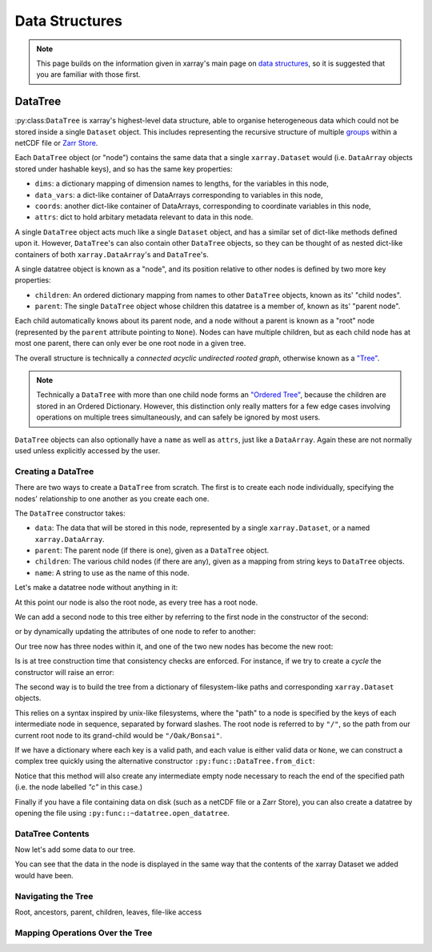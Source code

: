 .. _data structures:

Data Structures
===============

.. ipython:: python
    :suppress:

    import numpy as np
    import pandas as pd
    import xarray as xr
    import datatree

    np.random.seed(123456)
    np.set_printoptions(threshold=10)

.. note::

    This page builds on the information given in xarray's main page on
    `data structures <https://docs.xarray.dev/en/stable/user-guide/data-structures.html>`_, so it is suggested that you
    are familiar with those first.

DataTree
--------

:py:class:``DataTree`` is xarray's highest-level data structure, able to organise heterogeneous data which
could not be stored inside a single ``Dataset`` object. This includes representing the recursive structure of multiple
`groups`_ within a netCDF file or `Zarr Store`_.

.. _groups: https://www.unidata.ucar.edu/software/netcdf/workshops/2011/groups-types/GroupsIntro.html
.. _Zarr Store: https://zarr.readthedocs.io/en/stable/tutorial.html#groups

Each ``DataTree`` object (or "node") contains the same data that a single ``xarray.Dataset`` would (i.e. ``DataArray`` objects
stored under hashable keys), and so has the same key properties:

- ``dims``: a dictionary mapping of dimension names to lengths, for the variables in this node,
- ``data_vars``: a dict-like container of DataArrays corresponding to variables in this node,
- ``coords``: another dict-like container of DataArrays, corresponding to coordinate variables in this node,
- ``attrs``: dict to hold arbitary metadata relevant to data in this node.

A single ``DataTree`` object acts much like a single ``Dataset`` object, and has a similar set of dict-like methods
defined upon it. However, ``DataTree``'s can also contain other ``DataTree`` objects, so they can be thought of as nested dict-like
containers of both ``xarray.DataArray``'s and ``DataTree``'s.

A single datatree object is known as a "node", and its position relative to other nodes is defined by two more key
properties:

- ``children``: An ordered dictionary mapping from names to other ``DataTree`` objects, known as its' "child nodes".
- ``parent``: The single ``DataTree`` object whose children this datatree is a member of, known as its' "parent node".

Each child automatically knows about its parent node, and a node without a parent is known as a "root" node
(represented by the ``parent`` attribute pointing to ``None``).
Nodes can have multiple children, but as each child node has at most one parent, there can only ever be one root node in a given tree.

The overall structure is technically a `connected acyclic undirected rooted graph`, otherwise known as a
`"Tree" <https://en.wikipedia.org/wiki/Tree_(graph_theory)>`_.

.. note::

    Technically a ``DataTree`` with more than one child node forms an `"Ordered Tree" <https://en.wikipedia.org/wiki/Tree_(graph_theory)#Ordered_tree>`_,
    because the children are stored in an Ordered Dictionary. However, this distinction only really matters for a few
    edge cases involving operations on multiple trees simultaneously, and can safely be ignored by most users.


``DataTree`` objects can also optionally have a ``name`` as well as ``attrs``, just like a ``DataArray``.
Again these are not normally used unless explicitly accessed by the user.


Creating a DataTree
~~~~~~~~~~~~~~~~~~~

There are two ways to create a ``DataTree`` from scratch. The first is to create each node individually,
specifying the nodes' relationship to one another as you create each one.

The ``DataTree`` constructor takes:

- ``data``: The data that will be stored in this node, represented by a single ``xarray.Dataset``, or a named ``xarray.DataArray``.
- ``parent``: The parent node (if there is one), given as a ``DataTree`` object.
- ``children``: The various child nodes (if there are any), given as a mapping from string keys to ``DataTree`` objects.
- ``name``: A string to use as the name of this node.

Let's make a datatree node without anything in it:

.. ipython:: python

    from datatree import DataTree

    # create root node
    node1 = DataTree(name="Oak")

    node1

At this point our node is also the root node, as every tree has a root node.

We can add a second node to this tree either by referring to the first node in the constructor of the second:

.. ipython:: python

    # add a child by referring to the parent node
    node2 = DataTree(name="Bonsai", parent=node1)

or by dynamically updating the attributes of one node to refer to another:

.. ipython:: python

    # add a grandparent by updating the .parent property of an existing node
    node0 = DataTree(name="General Sherman")
    node1.parent = node0

Our tree now has three nodes within it, and one of the two new nodes has become the new root:

.. ipython:: python

    node0

Is is at tree construction time that consistency checks are enforced. For instance, if we try to create a `cycle` the constructor will raise an error:

.. ipython:: python
    :okexcept:

    node0.parent = node2

The second way is to build the tree from a dictionary of filesystem-like paths and corresponding ``xarray.Dataset`` objects.

This relies on a syntax inspired by unix-like filesystems, where the "path" to a node is specified by the keys of each intermediate node in sequence,
separated by forward slashes. The root node is referred to by ``"/"``, so the path from our current root node to its grand-child would be ``"/Oak/Bonsai"``.

If we have a dictionary where each key is a valid path, and each value is either valid data or ``None``,
we can construct a complex tree quickly using the alternative constructor ``:py:func::DataTree.from_dict``:

.. ipython:: python

    d = {
        "/": None,
        "/a": xr.Dataset({"foo": 0}),
        "/a/b": xr.Dataset({"bar": ("y", [0, 1, 2])}),
        "a/c/d": None,
    }
    dt = DataTree.from_dict(d)
    dt

Notice that this method will also create any intermediate empty node necessary to reach the end of the specified path
(i.e. the node labelled `"c"` in this case.)

Finally if you have a file containing data on disk (such as a netCDF file or a Zarr Store), you can also create a datatree by opening the
file using ``:py:func::~datatree.open_datatree``.


DataTree Contents
~~~~~~~~~~~~~~~~~

Now let's add some data to our tree.

.. ipython:: python

    # create some data
    ds1 = xr.Dataset({"a": ("x", [1, 2, 3])})
    ds1

    ds1


You can see that the data in the node is displayed in the same way that the contents of the xarray Dataset we added would have been.



Navigating the Tree
~~~~~~~~~~~~~~~~~~~

Root, ancestors, parent, children, leaves, file-like access

Mapping Operations Over the Tree
~~~~~~~~~~~~~~~~~~~~~~~~~~~~~~~~
